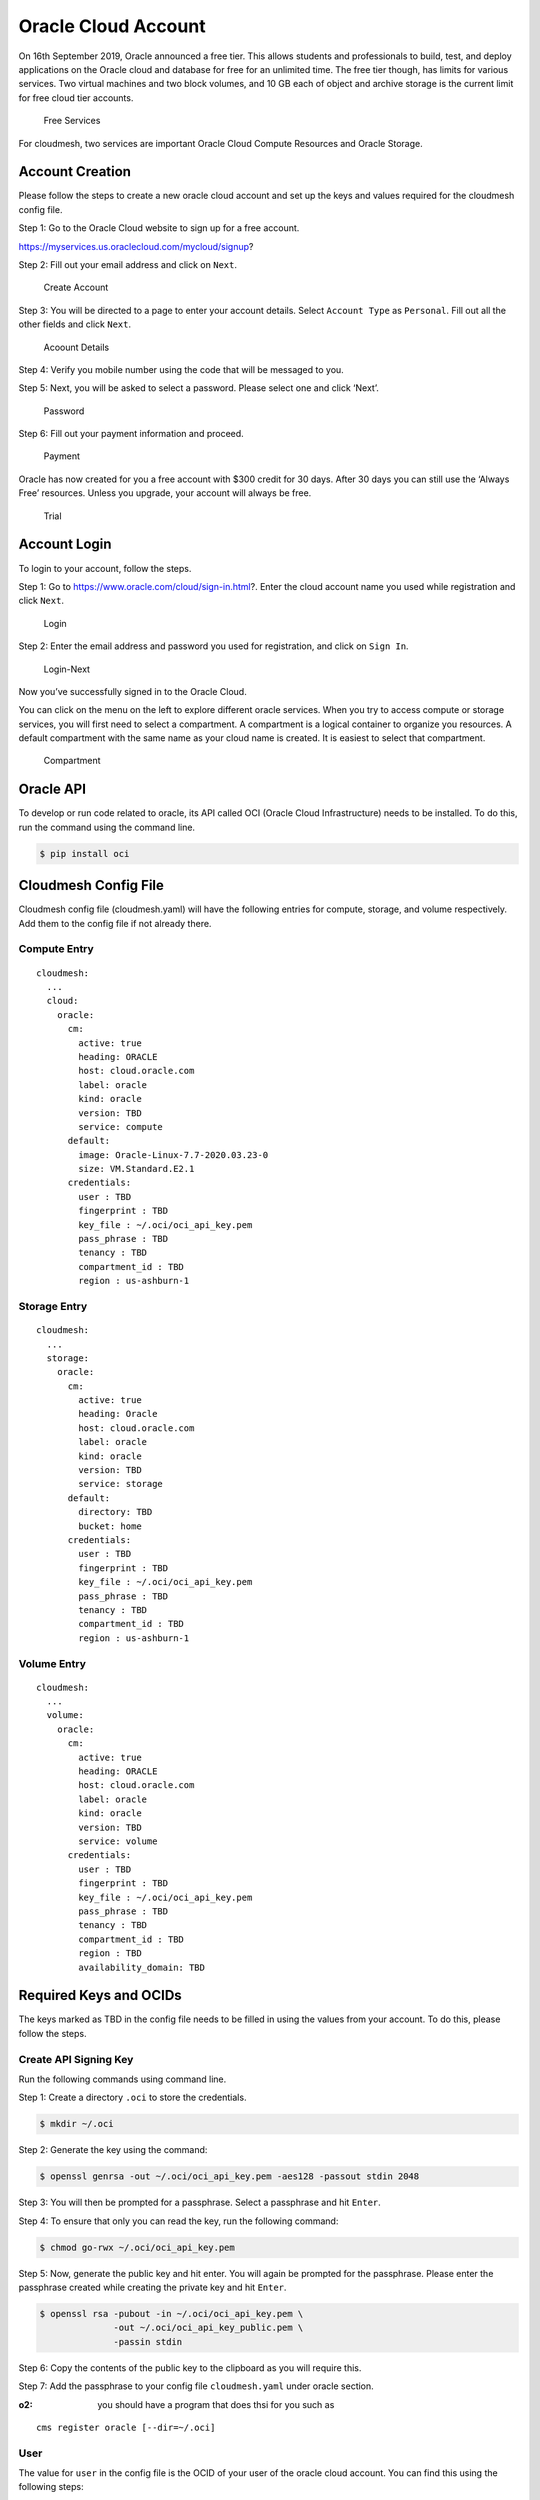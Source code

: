 Oracle Cloud Account
====================

On 16th September 2019, Oracle announced a free tier. This allows
students and professionals to build, test, and deploy applications on
the Oracle cloud and database for free for an unlimited time. The free
tier though, has limits for various services. Two virtual machines and
two block volumes, and 10 GB each of object and archive storage is the
current limit for free cloud tier accounts.

.. figure:: images/free-tier-services.png
   :alt: Free Services

   Free Services

For cloudmesh, two services are important Oracle Cloud Compute Resources
and Oracle Storage.

Account Creation
----------------

Please follow the steps to create a new oracle cloud account and set up
the keys and values required for the cloudmesh config file.

Step 1: Go to the Oracle Cloud website to sign up for a free account.

https://myservices.us.oraclecloud.com/mycloud/signup?

Step 2: Fill out your email address and click on ``Next``.

.. figure:: images/create-new-account.png
   :alt: Create Account

   Create Account

Step 3: You will be directed to a page to enter your account details.
Select ``Account Type`` as ``Personal``. Fill out all the other fields
and click ``Next``.

.. figure:: images/account-details.png
   :alt: Acoount Details

   Acoount Details

Step 4: Verify you mobile number using the code that will be messaged to
you.

Step 5: Next, you will be asked to select a password. Please select one
and click ‘Next’.

.. figure:: images/password.png
   :alt: Password

   Password

Step 6: Fill out your payment information and proceed.

.. figure:: images/payment-information.png
   :alt: Payment

   Payment

Oracle has now created for you a free account with $300 credit for 30
days. After 30 days you can still use the ‘Always Free’ resources.
Unless you upgrade, your account will always be free.

.. figure:: images/trial.png
   :alt: Trial

   Trial

Account Login
-------------

To login to your account, follow the steps.

Step 1: Go to https://www.oracle.com/cloud/sign-in.html?. Enter the
cloud account name you used while registration and click ``Next``.

.. figure:: images/login.png
   :alt: Login

   Login

Step 2: Enter the email address and password you used for registration,
and click on ``Sign In``.

.. figure:: images/login-next.png
   :alt: Login-Next

   Login-Next

Now you’ve successfully signed in to the Oracle Cloud.

You can click on the menu on the left to explore different oracle
services. When you try to access compute or storage services, you will
first need to select a compartment. A compartment is a logical container
to organize you resources. A default compartment with the same name as
your cloud name is created. It is easiest to select that compartment.

.. figure:: images/compartment.png
   :alt: Compartment

   Compartment

Oracle API
----------

To develop or run code related to oracle, its API called OCI (Oracle
Cloud Infrastructure) needs to be installed. To do this, run the command
using the command line.

.. code:: bash

   $ pip install oci

Cloudmesh Config File
---------------------

Cloudmesh config file (cloudmesh.yaml) will have the following entries
for compute, storage, and volume respectively. Add them to the config file if not
already there.

Compute Entry
~~~~~~~~~~~~~

::

   cloudmesh:
     ...
     cloud:
       oracle:
         cm:
           active: true
           heading: ORACLE
           host: cloud.oracle.com
           label: oracle
           kind: oracle
           version: TBD
           service: compute
         default:
           image: Oracle-Linux-7.7-2020.03.23-0
           size: VM.Standard.E2.1
         credentials:
           user : TBD
           fingerprint : TBD
           key_file : ~/.oci/oci_api_key.pem
           pass_phrase : TBD
           tenancy : TBD
           compartment_id : TBD
           region : us-ashburn-1

Storage Entry
~~~~~~~~~~~~~

::

   cloudmesh:
     ...
     storage:
       oracle:
         cm:
           active: true
           heading: Oracle
           host: cloud.oracle.com
           label: oracle
           kind: oracle
           version: TBD
           service: storage
         default:
           directory: TBD
           bucket: home
         credentials:
           user : TBD
           fingerprint : TBD
           key_file : ~/.oci/oci_api_key.pem
           pass_phrase : TBD
           tenancy : TBD
           compartment_id : TBD
           region : us-ashburn-1 

Volume Entry
~~~~~~~~~~~~~

::

   cloudmesh:
     ...
     volume:
       oracle:
         cm:
           active: true
           heading: ORACLE
           host: cloud.oracle.com
           label: oracle
           kind: oracle
           version: TBD
           service: volume
         credentials:
           user : TBD
           fingerprint : TBD
           key_file : ~/.oci/oci_api_key.pem
           pass_phrase : TBD
           tenancy : TBD
           compartment_id : TBD
           region : TBD
           availability_domain: TBD

Required Keys and OCIDs
-----------------------

The keys marked as TBD in the config file needs to be filled in using
the values from your account. To do this, please follow the steps.

Create API Signing Key
~~~~~~~~~~~~~~~~~~~~~~

Run the following commands using command line.

Step 1: Create a directory ``.oci`` to store the credentials.

.. code:: bash

   $ mkdir ~/.oci

Step 2: Generate the key using the command:

.. code:: bash

   $ openssl genrsa -out ~/.oci/oci_api_key.pem -aes128 -passout stdin 2048

Step 3: You will then be prompted for a passphrase. Select a passphrase
and hit ``Enter``.

Step 4: To ensure that only you can read the key, run the following
command:

.. code:: bash

   $ chmod go-rwx ~/.oci/oci_api_key.pem

Step 5: Now, generate the public key and hit enter. You will again be
prompted for the passphrase. Please enter the passphrase created while
creating the private key and hit ``Enter``.

.. code:: bash

   $ openssl rsa -pubout -in ~/.oci/oci_api_key.pem \
                 -out ~/.oci/oci_api_key_public.pem \
                 -passin stdin

Step 6: Copy the contents of the public key to the clipboard as you will
require this.

Step 7: Add the passphrase to your config file ``cloudmesh.yaml`` under
oracle section.

:o2: you should have a program that does thsi for you such as

::

   cms register oracle [--dir=~/.oci]

User
~~~~

The value for ``user`` in the config file is the OCID of your user of
the oracle cloud account. You can find this using the following steps:

Step 1: Click on the profile menu on the right and click on
``User Settings``.

.. figure:: images/user-settings.png
   :alt: User-Details

   User-Details

Step 2: The user OCID can be found under ``User Information``. Copy and
paste it to the config file.

.. figure:: images/user.png
   :alt: User

   User

Step 3: Go to the end of web page and click on ``Add Public Key`` under
``API Keys``.

.. figure:: images/public-key.png
   :alt: Public Key

   Public Key

Step 4: Paste the contents of the public key
``~/.oci/oci_api_key_public.pem`` to the text-box in the pop-up and
click ``Add``.

.. figure:: images/add-public-key.png
   :alt: Add Public Key

   Add Public Key

Step 5: A new key will be added to the API Keys. Copy the
``Fingerprint`` of the key and paste it in the config file.

Tenancy
~~~~~~~

The value for ``tenancy`` in the config file is the OCID of your tenancy
account. You can find this using the following steps:

Step 1: Click on the navigation menu on the left, go to
``Administration`` and click on ``Tenancy Details``.

.. figure:: images/tenancy.png
   :alt: Tenancy

   Tenancy

Step 2: The tenancy OCID can be found under ``Tenancy Information``.
Copy and paste it to the config file.

.. figure:: images/tenancy-details.png
   :alt: Tenancy Details

   Tenancy Details

Compartment
~~~~~~~~~~~

The value for ``compartment`` in the config file is the OCID of your
selected compartment. You can find this using the following steps:

Step 1: Click on the navigation menu on the left, go to ``Identity`` and
click on ``Compartments``.

.. figure:: images/identity.png
   :alt: Identity

   Identity

Step 2: Select your root compartment from the compartment list.

.. figure:: images/select-compartment.png
   :alt: Select Compartment

   Select Compartment

Step 3: The compartment OCID can be found under
``Compartment Information``. Copy and paste it to the config file.

.. figure:: images/compartment-details.png
   :alt: Compartment Details

   Compartment Details

Public Key
~~~~~~~~~~

Add the path to the ssh public key in the cloudmesh.yaml file in
cloudmesh /profile/publickey.

Compute Service
---------------

The first thing we need to make sure is that a private public ssh key
pair has been set up in the default directory ``~\.ssh\id_rsa.pub``.
This key will be used to login into the virtual machine instances
created by us.

To set the cloud to oracle, use the command:

.. code:: bash

   $ cms set cloud=oracle

To create a new instance on oracle cloud, use the command:

.. code:: bash

   $ cms vm boot

To login into the instance, use the command:

.. code:: bash

   $ cms vm ssh

To stop the instance, use the command:

.. code:: bash

   $ cms vm stop 'vm-name'

To terminate the instance, use the command:

.. code:: bash

   $ cms vm terminate 'vm-name'

Storage Service
---------------

The first time you try to access storage services, it wil be empty and
any operation to ``list/get/delete`` will result in an error. Hence, to
start first ``put`` a new file on the cloud. This will result in
creation of a new bucket with the name specified in ``cloudmesh.yaml``.

``create dir`` command to create a directory on the cloud object storage
system is not supported in Oracle. Only when uploading a file can a
directory structure be created. IF all the files in the directory are
deleted, the directory is deleted too.

To upload a new file/directory to the cloud, use the command:

.. code:: bash

   $ cms storage --storage=oracle put SOURCE DESTINATION

To download a file from the cloud, use the command:

.. code:: bash

   $ cms storage --storage=oracle get SOURCE DESTINATION

To list all the files from the bucket/directory, use the command:

.. code:: bash

   $ cms storage --storage=oracle list SOURCE

To delete a file/directory from the cloud, use the command:

.. code:: bash

   $ cms storage --storage=oracle delete SOURCE

Note that if a directory is deleted, all the files inside the directory
are also deleted.

To search a file in a particular directory, use the command:

.. code:: bash

   $ cms storage --storage=oracle search DIRECTORY FILENAME

References
----------

-  OCI Documentation,
   <https://oracle-cloud-infrastructure-python-sdk.readthedocs.io/en/latest
   /index.html>
-  Required Keys and OCIDs,
   https://docs.cloud.oracle.com/iaas/Content/API/Concepts/apisigningkey.htm
